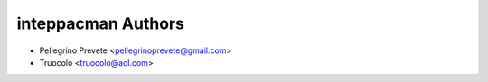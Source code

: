 ===============
inteppacman Authors
===============

* Pellegrino Prevete <pellegrinoprevete@gmail.com>
* Truocolo <truocolo@aol.com>
